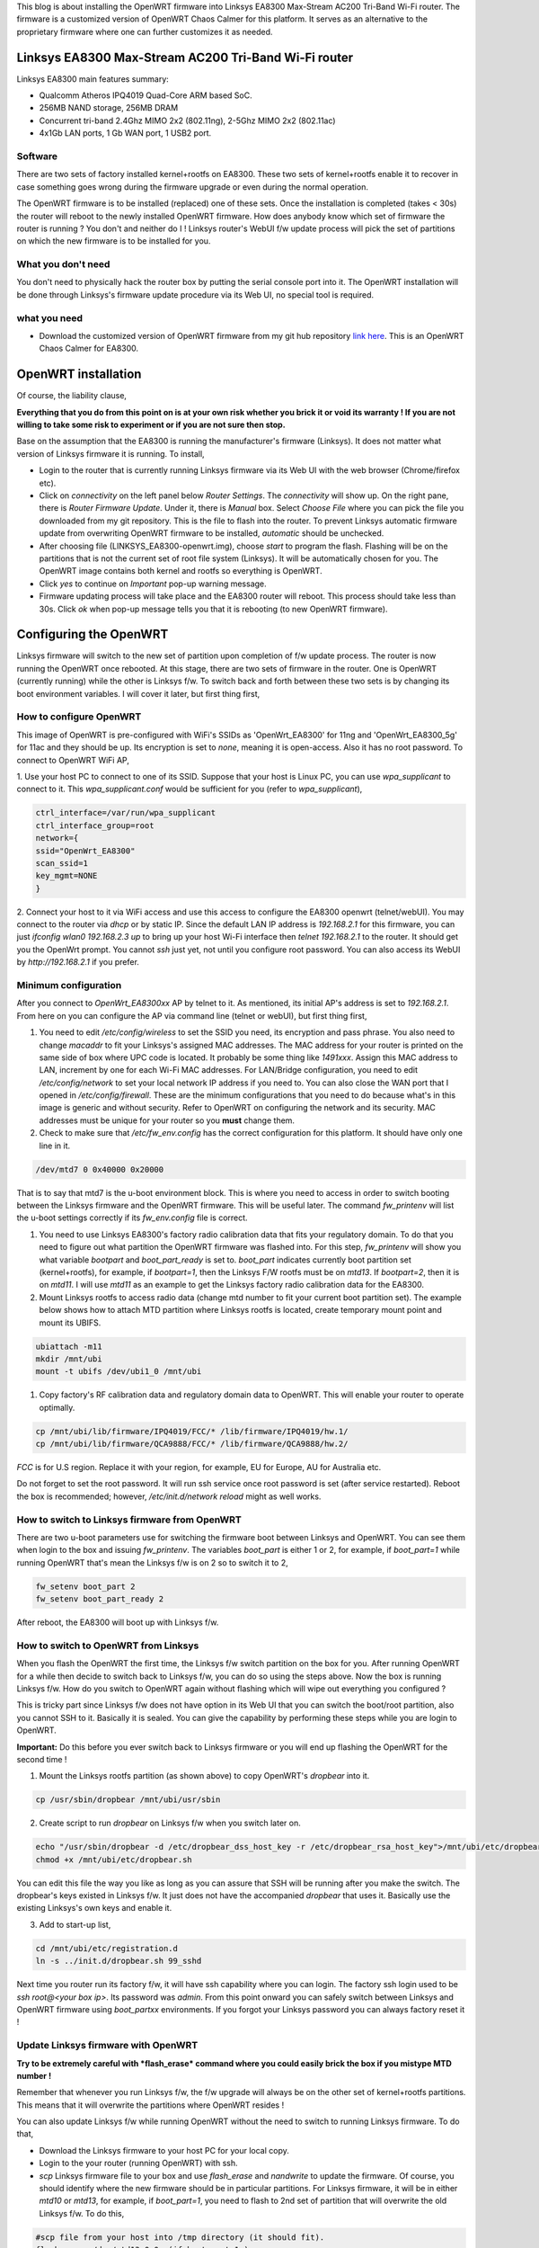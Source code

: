 .. title: OpenWRT (Chaos Calmer) on Linksys EA8300
.. slug: ea8300-openwrt
.. date: 2017-11-17 22:15:05 UTC
.. tags: 
.. category: 
.. link: 
.. description: 
.. type: text


This blog is about installing the OpenWRT firmware into Linksys EA8300 Max-Stream AC200 Tri-Band Wi-Fi router. The firmware is 
a customized version of OpenWRT Chaos Calmer for this platform. It serves as an alternative to the proprietary
firmware where one can further customizes it as needed.

.. TEASER_END

Linksys EA8300 Max-Stream AC200 Tri-Band Wi-Fi router
========================================================

Linksys EA8300 main features summary:

* Qualcomm Atheros IPQ4019 Quad-Core ARM based SoC.
  
* 256MB NAND storage, 256MB DRAM

* Concurrent tri-band 2.4Ghz MIMO 2x2 (802.11ng), 2-5Ghz MIMO 2x2 (802.11ac) 

* 4x1Gb LAN ports, 1 Gb WAN port, 1 USB2 port.

Software
----------

There are two sets of factory installed kernel+rootfs on EA8300.
These two sets of kernel+rootfs enable it to recover in case something goes wrong during the 
firmware upgrade or even during the normal operation.

The OpenWRT firmware is to be installed (replaced) one of these sets. Once the installation is completed (takes < 30s)
the router will reboot to the newly installed OpenWRT firmware. How does anybody know which set of firmware
the router is running ? You don't and neither do I ! Linksys router's WebUI f/w update process will
pick the set of partitions on which the new firmware is to be installed for you.

What you don't need
--------------------

You don't need to physically hack the router box by putting the serial console port into it. The OpenWRT installation
will be done through Linksys's firmware update procedure via its Web UI, no special tool is required.


what you need
-------------

* Download the customized version of OpenWRT firmware from my git hub repository `link here`_. This is an OpenWRT Chaos Calmer for EA8300.

.. _link here: http://github.com/souktha/OpenWRT_EA8300

OpenWRT installation        
====================

Of course, the liability clause,

**Everything that you do from this point on is at your own risk whether you brick it or void its
warranty ! If you are not willing to take some risk to experiment or if you are not sure then stop.**

Base on the assumption that the EA8300 is running the manufacturer's firmware (Linksys). It does not 
matter what version of Linksys firmware it is running. To install,

- Login to the router that is currently running Linksys firmware via its Web UI with the web browser (Chrome/firefox etc).

- Click on *connectivity* on the left panel below *Router Settings*. The *connectivity* will show up. On the right pane, there is 
  *Router Firmware Update*. Under it, there is *Manual* box. Select *Choose File* where you can pick the file you downloaded
  from my git repository. This is the file to flash into the router. To prevent Linksys automatic firmware update from
  overwriting OpenWRT firmware to be installed, *automatic* should be unchecked.

- After choosing file (LINKSYS_EA8300-openwrt.img), choose *start* to program the flash. Flashing will be on the partitions
  that is not the current set of root file system (Linksys). It will be automatically chosen for you. The OpenWRT image
  contains both kernel and rootfs so everything is OpenWRT.

- Click *yes* to continue on *Important* pop-up warning message.

- Firmware updating process will take place and the EA8300 router will reboot. This process should take less than 30s.
  Click *ok* when pop-up message tells you that it is rebooting (to new OpenWRT firmware).


Configuring the OpenWRT
=======================

Linksys firmware will switch to the new set of partition upon completion of f/w update process. The router is now running the 
OpenWRT once rebooted. At this stage, there are two sets of firmware in the router. One is OpenWRT (currently running) while the other is
Linksys f/w. To switch back and forth between these two sets is by changing its boot environment variables. I will cover it
later, but first thing first,

How to configure OpenWRT
------------------------

This image of OpenWRT is pre-configured with WiFi's SSIDs as 'OpenWrt_EA8300' for 11ng and 
'OpenWrt_EA8300_5g' for 11ac and they should be up. Its encryption is set to *none*, meaning it is open-access. 
Also it has no root password. To connect to OpenWRT WiFi AP,

1. Use your host PC to connect to one of its SSID. Suppose that your host is Linux PC, you can use *wpa_supplicant*
to connect to it. This *wpa_supplicant.conf* would be sufficient for you (refer to *wpa_supplicant*),

.. code-block::

        ctrl_interface=/var/run/wpa_supplicant
        ctrl_interface_group=root
        network={
        ssid="OpenWrt_EA8300"
        scan_ssid=1
        key_mgmt=NONE
        }

      
2. Connect your host to it via WiFi access and use this access to configure the EA8300 openwrt (telnet/webUI). You may
connect to the router via *dhcp* or by static IP. Since the default LAN IP address is *192.168.2.1* for this
firmware, you can just *ifconfig wlan0 192.168.2.3 up* to bring up your host Wi-Fi interface then *telnet 192.168.2.1* to
the router. It should get you the OpenWrt prompt. You cannot *ssh* just yet, not until you configure root password.
You can also access its WebUI by *http://192.168.2.1* if you prefer.

Minimum configuration
---------------------

After you connect to *OpenWrt_EA8300xx* AP by telnet to it.  As mentioned, its initial AP's address is set to *192.168.2.1*.
From here on you can configure the AP via command line (telnet or webUI), but first thing first,

#.      You need to edit */etc/config/wireless* to set the SSID you need, its encryption and pass phrase. You also need to change *macaddr* to
        fit your Linksys's assigned MAC addresses. The MAC address for your router is printed on the same side of box where UPC code is located. It
        probably be some thing like *1491xxx*. Assign this MAC address to LAN, increment by one for each Wi-Fi MAC addresses. 
        For LAN/Bridge configuration, you need to edit */etc/config/network* to set your local
        network IP address if you need to. You can also close the WAN port that I opened in */etc/config/firewall*. These are the 
        minimum configurations that you need to do because what's in this image is generic and without security. Refer to OpenWRT on
        configuring the network and its security. MAC addresses must be unique for your router so you **must** change them.

#.      Check to make sure that */etc/fw_env.config* has the correct configuration for this platform. It should have only one line in it.

.. code-block::

        /dev/mtd7 0 0x40000 0x20000

That is to say that mtd7 is the u-boot environment block. This is where you need to access in order to switch booting between the 
Linksys firmware and the OpenWRT firmware. This will be useful later. The command *fw_printenv* will list the u-boot settings 
correctly if its *fw_env.config* file is correct.

#.      You need to use Linksys EA8300's factory radio calibration data that fits your regulatory domain. To do that you
        need to figure out what partition the OpenWRT firmware was flashed into. For this step, *fw_printenv*  will show you what
        variable *bootpart* and *boot_part_ready* is set to. *boot_part* indicates currently boot partition set (kernel+rootfs),
        for example, if *bootpart=1*, then the Linksys F/W rootfs must be on *mtd13*. If *bootpart=2*, then it is on *mtd11*. I will
        use *mtd11* as an example to get the Linksys factory radio calibration data for the EA8300.

#.      Mount Linksys rootfs to access radio data (change mtd number to fit your current boot partition set). The 
        example below shows how to attach MTD partition where Linksys rootfs is located, create temporary mount point
        and mount its UBIFS.

.. code-block::
                
        ubiattach -m11
        mkdir /mnt/ubi
        mount -t ubifs /dev/ubi1_0 /mnt/ubi


#.      Copy factory's RF calibration data and regulatory domain data to OpenWRT. This will enable your router to
        operate optimally.

.. code-block::

       cp /mnt/ubi/lib/firmware/IPQ4019/FCC/* /lib/firmware/IPQ4019/hw.1/
       cp /mnt/ubi/lib/firmware/QCA9888/FCC/* /lib/firmware/QCA9888/hw.2/

*FCC* is for U.S region. Replace it with your region, for example, EU for Europe, AU for Australia etc.

Do not forget to set the root password. It will run ssh service once root password is set (after service restarted).
Reboot the box is recommended; however, */etc/init.d/network reload* might as well works.

How to switch to Linksys firmware from OpenWRT
-----------------------------------------------

There are two u-boot parameters use for switching the firmware boot between Linksys and OpenWRT. You can see them when login to the box
and issuing *fw_printenv*. The variables *boot_part* is either 1 or 2, for example, if *boot_part=1* while running OpenWRT
that's mean the Linksys f/w is on 2 so to switch it to 2,

.. code-block::

        fw_setenv boot_part 2
        fw_setenv boot_part_ready 2

After reboot, the EA8300 will boot up with Linksys f/w.

How to switch to OpenWRT from Linksys
-------------------------------------

When you flash the OpenWRT the first time, the Linksys f/w switch partition on the box for you. After running OpenWRT for
a while then decide to switch back to Linksys f/w, you can do so using the steps above. Now the box is running Linksys
f/w. How do you switch to OpenWRT again without flashing which will wipe out everything you configured ?

This is tricky part since Linksys f/w does not have option in its Web UI that you can switch the boot/root partition, also
you cannot SSH to it. Basically it is sealed.  You can give the capability by performing these steps while you are login to OpenWRT.

**Important:** Do this before you ever switch back to Linksys firmware or you will end up flashing the OpenWRT for the 
second time !

1) Mount the Linksys rootfs partition (as shown above) to copy OpenWRT's *dropbear* into it.

.. code-block::

        cp /usr/sbin/dropbear /mnt/ubi/usr/sbin

2) Create script to run *dropbear* on Linksys f/w when you switch later on.

.. code-block::

        echo "/usr/sbin/dropbear -d /etc/dropbear_dss_host_key -r /etc/dropbear_rsa_host_key">/mnt/ubi/etc/dropbear.sh 
        chmod +x /mnt/ubi/etc/dropbear.sh

You can edit this file the way you like as long as you can assure that SSH will be running after you make the switch. The
dropbear's keys existed in Linksys f/w. It just does not have the accompanied *dropbear* that uses it. Basically use
the existing Linksys's own keys and enable it.

3) Add to start-up list,

.. code-block::

        cd /mnt/ubi/etc/registration.d
        ln -s ../init.d/dropbear.sh 99_sshd

Next time you router run its factory f/w, it will have ssh capability where you can login. The factory ssh login
used to be *ssh root@<your box ip>*. Its password was *admin*. From this point onward you can safely
switch between Linksys and OpenWRT firmware using *boot_partxx* environments. If you forgot your Linksys password
you can always factory reset it !

Update Linksys firmware with OpenWRT
-------------------------------------

**Try to be extremely careful with *flash_erase* command where you could easily brick the box if you mistype MTD number !**

Remember that whenever you run Linksys f/w, the f/w upgrade will always be on the other set of kernel+rootfs
partitions. This means that it will overwrite the partitions where OpenWRT resides !

You can also update Linksys f/w while running OpenWRT without the need to switch to running Linksys
firmware. To do that,

* Download the Linksys firmware to your host PC for your local copy.

* Login to the your router (running OpenWRT) with ssh.

* *scp* Linksys firmware file to your box and use *flash_erase* and *nandwrite* to update the firmware. Of course,
  you should identify where the new firmware should be in particular partitions. For Linksys firmware, it 
  will be in either *mtd10* or *mtd13*, for example, if *boot_part=1*, you need to flash to 2nd set of partition
  that will overwrite the old Linksys f/w. To do this,

.. code-block::

        #scp file from your host into /tmp directory (it should fit).
        flash_erase /dev/mtd13 0 0  (if boot_part=1 )
        nandwrite -p -q /dev/mtd13 /tmp/<fw image> (assume it is in /tmp)


* Change the *boot_partxx* parameters with *fw_setenv* to switch the firmware.

Before the router is rebooted to run Linksys firmware you might want to enable its *ssh* service by performing
the processes as mentioned above otherwise you will not be able to switch to OpenWRT firmware unless you start
the installation process of OpenWRT all over again.

This concluded the installation of OpenWRT into the Linksys EA8300 Wi-Fi router and hopefully you did not brick your
router !

.. Using the toolchain from my git repository where you downloaded the OpenWRT, you can build and install OpenWRT apps. 
